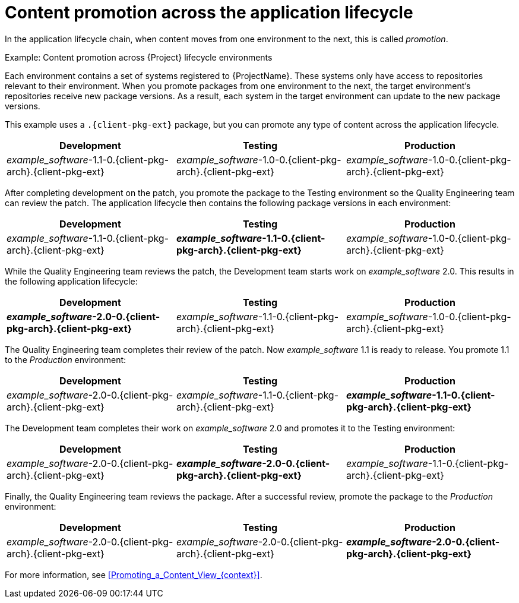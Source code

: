 [id="Content_Promotion_across_the_Application_Lifecycle_{context}"]
= Content promotion across the application lifecycle

In the application lifecycle chain, when content moves from one environment to the next, this is called _promotion_.

.Example: Content promotion across {Project} lifecycle environments

Each environment contains a set of systems registered to {ProjectName}.
These systems only have access to repositories relevant to their environment.
When you promote packages from one environment to the next, the target environment's repositories receive new package versions.
As a result, each system in the target environment can update to the new package versions.

ifndef::satellite[]
This example uses a `.{client-pkg-ext}` package, but you can promote any type of content across the application lifecycle.
endif::[]

|===
| Development | Testing | Production

| _example_software_-1.1-0.{client-pkg-arch}.{client-pkg-ext} | _example_software_-1.0-0.{client-pkg-arch}.{client-pkg-ext} | _example_software_-1.0-0.{client-pkg-arch}.{client-pkg-ext}
|===

After completing development on the patch, you promote the package to the Testing environment so the Quality Engineering team can review the patch.
The application lifecycle then contains the following package versions in each environment:

|===
| Development | Testing | Production

| _example_software_-1.1-0.{client-pkg-arch}.{client-pkg-ext} | *_example_software_-1.1-0.{client-pkg-arch}.{client-pkg-ext}* | _example_software_-1.0-0.{client-pkg-arch}.{client-pkg-ext}
|===

While the Quality Engineering team reviews the patch, the Development team starts work on _example_software_ 2.0.
This results in the following application lifecycle:

|===
| Development | Testing | Production

| *_example_software_-2.0-0.{client-pkg-arch}.{client-pkg-ext}* | _example_software_-1.1-0.{client-pkg-arch}.{client-pkg-ext} | _example_software_-1.0-0.{client-pkg-arch}.{client-pkg-ext}
|===

The Quality Engineering team completes their review of the patch.
Now _example_software_ 1.1 is ready to release.
You promote 1.1 to the _Production_ environment:

|===
| Development | Testing | Production

| _example_software_-2.0-0.{client-pkg-arch}.{client-pkg-ext} | _example_software_-1.1-0.{client-pkg-arch}.{client-pkg-ext} | *_example_software_-1.1-0.{client-pkg-arch}.{client-pkg-ext}*
|===

The Development team completes their work on _example_software_ 2.0 and promotes it to the Testing environment:

|===
| Development | Testing | Production

| _example_software_-2.0-0.{client-pkg-arch}.{client-pkg-ext} | *_example_software_-2.0-0.{client-pkg-arch}.{client-pkg-ext}* | _example_software_-1.1-0.{client-pkg-arch}.{client-pkg-ext}
|===

Finally, the Quality Engineering team reviews the package.
After a successful review, promote the package to the _Production_ environment:

|===
| Development | Testing | Production

| _example_software_-2.0-0.{client-pkg-arch}.{client-pkg-ext} | _example_software_-2.0-0.{client-pkg-arch}.{client-pkg-ext} | *_example_software_-2.0-0.{client-pkg-arch}.{client-pkg-ext}*
|===

For more information, see xref:Promoting_a_Content_View_{context}[].
